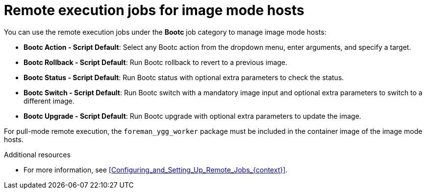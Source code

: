 :_mod-docs-content-type: REFERENCE

[id="remote-execution-jobs-for-image-mode-hosts"]
= Remote execution jobs for image mode hosts 

You can use the remote execution jobs under the *Bootc* job category to manage image mode hosts:

** *Bootc Action - Script Default*: Select any Bootc action from the dropdown menu, enter arguments, and specify a target.
** *Bootc Rollback - Script Default*: Run Bootc rollback to revert to a previous image.
** *Bootc Status - Script Default*: Run Bootc status with optional extra parameters to check the status.
** *Bootc Switch - Script Default*: Run Bootc switch with a mandatory image input and optional extra parameters to switch to a different image.
** *Bootc Upgrade - Script Default*: Run Bootc upgrade with optional extra parameters to update the image.

For pull-mode remote execution, the `foreman_ygg_worker` package must be included in the container image of the image mode hosts.

.Additional resources
* For more information, see xref:Configuring_and_Setting_Up_Remote_Jobs_{context}[].